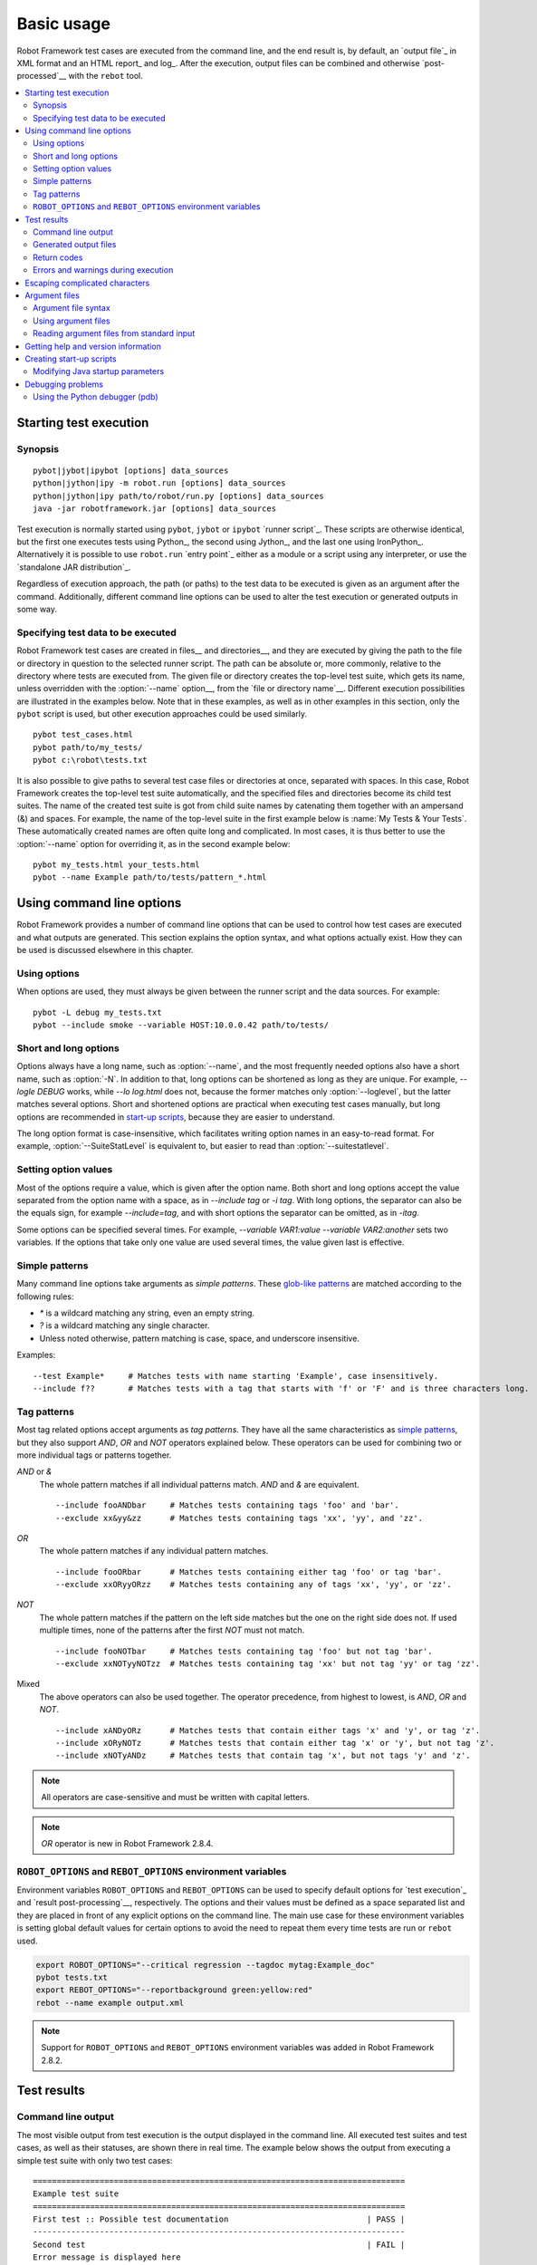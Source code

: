Basic usage
===========

Robot Framework test cases are executed from the command line, and the
end result is, by default, an `output file`_ in XML format and an HTML
report_ and log_. After the execution, output files can be combined and
otherwise `post-processed`__ with the ``rebot`` tool.

__ `Post-processing outputs`_

.. contents::
   :depth: 2
   :local:

Starting test execution
-----------------------

Synopsis
~~~~~~~~

::

    pybot|jybot|ipybot [options] data_sources
    python|jython|ipy -m robot.run [options] data_sources
    python|jython|ipy path/to/robot/run.py [options] data_sources
    java -jar robotframework.jar [options] data_sources

Test execution is normally started using ``pybot``, ``jybot``
or ``ipybot`` `runner script`_. These scripts are otherwise identical, but
the first one executes tests using Python_, the second using Jython_, and the
last one using IronPython_. Alternatively it is possible to use
``robot.run`` `entry point`_ either as a module or a script using
any interpreter, or use the `standalone JAR distribution`_.

Regardless of execution approach, the path (or paths) to the test data to be
executed is given as an argument after the command. Additionally, different
command line options can be used to alter the test execution or generated
outputs in some way.

Specifying test data to be executed
~~~~~~~~~~~~~~~~~~~~~~~~~~~~~~~~~~~

Robot Framework test cases are created in files__ and directories__,
and they are executed by giving the path to the file or directory in
question to the selected runner script. The path can be absolute or,
more commonly, relative to the directory where tests are executed
from. The given file or directory creates the top-level test suite,
which gets its name, unless overridden with the :option:`--name` option__,
from the `file or directory name`__. Different execution possibilities
are illustrated in the examples below. Note that in these examples, as
well as in other examples in this section, only the ``pybot`` script
is used, but other execution approaches could be used similarly.

__ `Test case files`_
__ `Test suite directories`_
__ `Setting the name`_
__ `Test suite name and documentation`_

::

   pybot test_cases.html
   pybot path/to/my_tests/
   pybot c:\robot\tests.txt

It is also possible to give paths to several test case files or
directories at once, separated with spaces. In this case, Robot
Framework creates the top-level test suite automatically, and
the specified files and directories become its child test suites. The name
of the created test suite is got from child suite names by
catenating them together with an ampersand (&) and spaces. For example,
the name of the top-level suite in the first example below is
:name:`My Tests & Your Tests`. These automatically created names are
often quite long and complicated. In most cases, it is thus better to
use the :option:`--name` option for overriding it, as in the second
example below::

   pybot my_tests.html your_tests.html
   pybot --name Example path/to/tests/pattern_*.html

Using command line options
--------------------------

Robot Framework provides a number of command line options that can be
used to control how test cases are executed and what outputs are
generated. This section explains the option syntax, and what
options actually exist. How they can be used is discussed elsewhere
in this chapter.

Using options
~~~~~~~~~~~~~

When options are used, they must always be given between the runner
script and the data sources. For example::

   pybot -L debug my_tests.txt
   pybot --include smoke --variable HOST:10.0.0.42 path/to/tests/

Short and long options
~~~~~~~~~~~~~~~~~~~~~~

Options always have a long name, such as :option:`--name`, and the
most frequently needed options also have a short name, such as
:option:`-N`. In addition to that, long options can be shortened as
long as they are unique. For example, `--logle DEBUG` works,
while `--lo log.html` does not, because the former matches only
:option:`--loglevel`, but the latter matches several options. Short
and shortened options are practical when executing test cases
manually, but long options are recommended in `start-up scripts`__,
because they are easier to understand.

__ `Creating start-up scripts`_

The long option format is case-insensitive, which facilitates writing option
names in an easy-to-read format. For example, :option:`--SuiteStatLevel`
is equivalent to, but easier to read than :option:`--suitestatlevel`.

Setting option values
~~~~~~~~~~~~~~~~~~~~~

Most of the options require a value, which is given after the option
name. Both short and long options accept the value separated
from the option name with a space, as in `--include tag`
or `-i tag`. With long options, the separator can also be the
equals sign, for example `--include=tag`, and with short options the
separator can be omitted, as in `-itag`.

Some options can be specified several times. For example,
`--variable VAR1:value --variable VAR2:another` sets two
variables. If the options that take only one value are used several
times, the value given last is effective.

Simple patterns
~~~~~~~~~~~~~~~

Many command line options take arguments as *simple patterns*. These
`glob-like patterns`__ are matched according to the following rules:

- `*` is a wildcard matching any string, even an empty string.
- `?` is a wildcard matching any single character.
- Unless noted otherwise, pattern matching is case, space, and underscore insensitive.

Examples::

   --test Example*     # Matches tests with name starting 'Example', case insensitively.
   --include f??       # Matches tests with a tag that starts with 'f' or 'F' and is three characters long.

__ http://en.wikipedia.org/wiki/Glob_(programming)

Tag patterns
~~~~~~~~~~~~

Most tag related options accept arguments as *tag patterns*. They have all the
same characteristics as `simple patterns`_, but they also support `AND`,
`OR` and `NOT` operators explained below. These operators can be
used for combining two or more individual tags or patterns together.

`AND` or `&`
   The whole pattern matches if all individual patterns match. `AND` and
   `&` are equivalent.

   ::

      --include fooANDbar     # Matches tests containing tags 'foo' and 'bar'.
      --exclude xx&yy&zz      # Matches tests containing tags 'xx', 'yy', and 'zz'.

`OR`
   The whole pattern matches if any individual pattern matches.

   ::

      --include fooORbar      # Matches tests containing either tag 'foo' or tag 'bar'.
      --exclude xxORyyORzz    # Matches tests containing any of tags 'xx', 'yy', or 'zz'.

`NOT`
   The whole pattern matches if the pattern on the left side matches but
   the one on the right side does not. If used multiple times, none of
   the patterns after the first `NOT` must not match.

   ::

      --include fooNOTbar     # Matches tests containing tag 'foo' but not tag 'bar'.
      --exclude xxNOTyyNOTzz  # Matches tests containing tag 'xx' but not tag 'yy' or tag 'zz'.

Mixed
   The above operators can also be used together. The operator precedence,
   from highest to lowest, is `AND`, `OR` and `NOT`.

   ::

      --include xANDyORz      # Matches tests that contain either tags 'x' and 'y', or tag 'z'.
      --include xORyNOTz      # Matches tests that contain either tag 'x' or 'y', but not tag 'z'.
      --include xNOTyANDz     # Matches tests that contain tag 'x', but not tags 'y' and 'z'.

.. note:: All operators are case-sensitive and must be written with capital
          letters.

.. note:: `OR` operator is new in Robot Framework 2.8.4.

``ROBOT_OPTIONS`` and ``REBOT_OPTIONS`` environment variables
~~~~~~~~~~~~~~~~~~~~~~~~~~~~~~~~~~~~~~~~~~~~~~~~~~~~~~~~~~~~~

Environment variables ``ROBOT_OPTIONS`` and ``REBOT_OPTIONS`` can be
used to specify default options for `test execution`_ and `result
post-processing`__, respectively. The options and their values must be
defined as a space separated list and they are placed in front of any
explicit options on the command line. The main use case for these
environment variables is setting global default values for certain options to
avoid the need to repeat them every time tests are run or ``rebot`` used.

.. sourcecode:: bash

   export ROBOT_OPTIONS="--critical regression --tagdoc mytag:Example_doc"
   pybot tests.txt
   export REBOT_OPTIONS="--reportbackground green:yellow:red"
   rebot --name example output.xml

.. note:: Support for ``ROBOT_OPTIONS`` and ``REBOT_OPTIONS`` environment
          variables was added in Robot Framework 2.8.2.

__ `Post-processing outputs`_

Test results
------------

Command line output
~~~~~~~~~~~~~~~~~~~

The most visible output from test execution is the output displayed in
the command line. All executed test suites and test cases, as well as
their statuses, are shown there in real time. The example below shows the
output from executing a simple test suite with only two test cases::

   ==============================================================================
   Example test suite
   ==============================================================================
   First test :: Possible test documentation                             | PASS |
   ------------------------------------------------------------------------------
   Second test                                                           | FAIL |
   Error message is displayed here
   ==============================================================================
   Example test suite                                                    | FAIL |
   2 critical tests, 1 passed, 1 failed
   2 tests total, 1 passed, 1 failed
   ==============================================================================
   Output:  /path/to/output.xml
   Report:  /path/to/report.html
   Log:     /path/to/log.html

Starting from Robot Framework 2.7, there is also a notification on the console
whenever a top-level keyword in a test case ends. A green dot is used if
a keyword passes and a red F if it fails. These markers are written to the end
of line and they are overwritten by the test status when the test itself ends.
Writing the markers is disabled if console output is redirected to a file.

Generated output files
~~~~~~~~~~~~~~~~~~~~~~

The command line output is very limited, and separate output files are
normally needed for investigating the test results. As the example
above shows, three output files are generated by default. The first
one is in XML format and contains all the information about test
execution. The second is a higher-level report and the third is a more
detailed log file. These files and other possible output files are
discussed in more detail in the section `Different output files`_.

Return codes
~~~~~~~~~~~~

Runner scripts communicate the overall test execution status to the
system running them using return codes. When the execution starts
successfully and no `critical test`_ fail, the return code is zero.
All possible return codes are explained in the table below.

.. table:: Possible return codes
   :class: tabular

   ========  ==========================================
      RC                    Explanation
   ========  ==========================================
   0         All critical tests passed.
   1-249     Returned number of critical tests failed.
   250       250 or more critical failures.
   251       Help or version information printed.
   252       Invalid test data or command line options.
   253       Test execution stopped by user.
   255       Unexpected internal error.
   ========  ==========================================

Return codes should always be easily available after the execution,
which makes it easy to automatically determine the overall execution
status. For example, in bash shell the return code is in special
variable `$?`, and in Windows it is in `%ERRORLEVEL%`
variable. If you use some external tool for running tests, consult its
documentation for how to get the return code.

Starting from Robot Framework 2.5.7, the return code can be set to 0 even if
there are critical failures using the :option:`--NoStatusRC` command line option.
This might be useful, for example, in continuous integration servers where
post-processing of results is needed before the overall status of test
execution can be determined.

.. note:: Same return codes are also used with rebot_.

Errors and warnings during execution
~~~~~~~~~~~~~~~~~~~~~~~~~~~~~~~~~~~~

During the test execution there can be unexpected problems like
failing to import a library or a resource file or a keyword being
deprecated__. Depending on the severity such problems are categorized
as errors or warnings and they are written into the console (using the
standard error stream), shown on a separate *Test Execution Errors*
section in log files, and also written into Robot Framework's own
`system log`_. Normally these errors are generated by Robot Framework
core, but libraries can use `log level WARN`__ to write warnings.
Example below illustrates how errors and warnings look like in the log
file.

.. raw:: html

   <table class="messages">
     <tr>
       <td class="time">20090322&nbsp;19:58:42.528</td>
       <td class="error level">ERROR</td>
       <td class="msg">Error in file '/home/robot/tests.html' in table 'Setting' in element on row 2: Resource file 'resource.html' does not exist</td>
     </tr>
     <tr>
       <td class="time">20090322&nbsp;19:58:43.931</td>
       <td class="warn level">WARN</td>
       <td class="msg">Keyword 'SomeLibrary.Example Keyword' is deprecated. Use keyword `Other Keyword` instead.</td>
     </tr>
   </table>

__ `Deprecating keywords`_
__ `Logging information`_

Escaping complicated characters
-------------------------------

Because spaces are used for separating options from each other, it is
problematic to use them in option values.  Some options, such as
:option:`--name`, automatically convert underscores to spaces, but
with others spaces must be escaped. Additionally, many special
characters are complicated to use on the command line.
Because escaping complicated characters with a backslash or quoting
the values does not always work too well, Robot Framework has its own
generic escaping mechanism. Another possibility is using `argument
files`_ where options can be specified in the plain text format. Both of
these mechanisms work when executing tests and when
post-processing outputs, and also some of the external supporting
tools have the same or similar capabilities.

In Robot Framework's command line escaping mechanism,
problematic characters are escaped with freely selected text. The
command line option to use is :option:`--escape (-E)`,
which takes an argument in the format `what:with`,
where `what` is the name of the character to escape and
`with` is the string to escape it with. Characters that can
be escaped are listed in the table below:

.. table:: Available escapes
   :class: tabular

   =========  =============  =========  =============
   Character   Name to use   Character   Name to use
   =========  =============  =========  =============
   &          amp            (          paren1
   '          apos           )          paren2
   @          at             %          percent
   \\         bslash         \|         pipe
   :          colon          ?          quest
   ,          comma          "          quot
   {          curly1         ;          semic
   }          curly2         /          slash
   $          dollar         \          space
   !          exclam         [          square1
   >          gt             ]          square2
   #          hash           \*         star
   <          lt             \          \
   =========  =============  =========  =============

The following examples make the syntax more clear. In the
first example, the metadata `X` gets the value `Value with
spaces`, and in the second example variable `${VAR}` is assigned to
`"Hello, world!"`::

    --escape space:_ --metadata X:Value_with_spaces
    -E space:SP -E quot:QU -E comma:CO -E exclam:EX -v VAR:QUHelloCOSPworldEXQU

Note that all the given command line arguments, including paths to test
data, are escaped. Escape character sequences thus need to be
selected carefully.

Argument files
--------------

Argument files allow placing all or some command line options and arguments
into an external file where they will be read. This avoids the problems with
characters that are problematic on the command line. If lot of options or
arguments are needed, argument files also prevent the command that is used on
the command line growing too long.

Argument files are taken into use with :option:`--argumentfile (-A)` option
along with possible other command line options.

Argument file syntax
~~~~~~~~~~~~~~~~~~~~

Argument files can contain both command line options and paths to the test data,
one option or data source per line. Both short and long options are supported,
but the latter are recommended because they are easier to understand.
Argument files can contain any characters without escaping, but spaces in
the beginning and end of lines are ignored. Additionally, empty lines and
lines starting with a hash mark (#) are ignored::

   --doc This is an example (where "special characters" are ok!)
   --metadata X:Value with spaces
   --variable VAR:Hello, world!
   # This is a comment
   path/to/my/tests

In the above example the separator between options and their values is a single
space. In Robot Framework 2.7.6 and newer it is possible to use either an equal
sign (=) or any number of spaces. As an example, the following three lines are
identical::

    --name An Example
    --name=An Example
    --name       An Example

If argument files contain non-ASCII characters, they must be saved using
UTF-8 encoding.

Using argument files
~~~~~~~~~~~~~~~~~~~~

Argument files can be used either alone so that they contain all the options
and paths to the test data, or along with other options and paths. When
an argument file is used with other arguments, its contents are placed into
the original list of arguments to the same place where the argument file
option was. This means that options in argument files can override options
before it, and its options can be overridden by options after it. It is possible
to use :option:`--argumentfile` option multiple times or even recursively::

   pybot --argumentfile all_arguments.txt
   pybot --name Example --argumentfile other_options_and_paths.txt
   pybot --argumentfile default_options.txt --name Example my_tests.html
   pybot -A first.txt -A second.txt -A third.txt tests.txt

Reading argument files from standard input
~~~~~~~~~~~~~~~~~~~~~~~~~~~~~~~~~~~~~~~~~~

Starting from Robot Framework 2.5.6, special argument file name `STDIN`
can be used to read arguments from the standard input stream instead of a file.
This can be useful when generating arguments with a script::

   generate_arguments.sh | pybot --argumentfile STDIN
   generate_arguments.sh | pybot --name Example --argumentfile STDIN tests.txt

Getting help and version information
------------------------------------

Both when executing test cases and when post-processing outputs, it is possible
to get command line help with the option :option:`--help (-h)`.
These help texts have a short general overview and
briefly explain the available command line options.

All runner scripts also support getting the version information with
the option :option:`--version`. This information also contains Python
or Jython version and the platform type::

   $ pybot --version
   Robot Framework 2.7 (Python 2.6.6 on linux2)

   $ jybot --version
   Robot Framework 2.7 (Jython 2.5.2 on java1.6.0_21)

   C:\>rebot --version
   Rebot 2.7 (Python 2.7.1 on win32)

Creating start-up scripts
-------------------------

Test cases are often executed automatically by a continuous
integration system or some other mechanism. In such cases, there is a
need to have a script for starting the test execution, and possibly
also for post-processing outputs somehow. Similar scripts are also
useful when running tests manually, especially if a large number of
command line options are needed or setting up the test environment is
complicated.

In UNIX-like environments, shell scripts provide a simple but powerful
mechanism for creating custom start-up scripts. Windows batch files
can also be used, but they are more limited and often also more
complicated. A platform-independent alternative is using Python or
some other high-level programming language. Regardless of the
language, it is recommended that long option names are used, because
they are easier to understand than the short names.

In the first examples, the same web tests are executed with different
browsers and the results combined afterwards. This is easy with shell
scripts, as practically you just list the needed commands one after
another:

.. sourcecode:: bash

   #!/bin/bash
   pybot --variable BROWSER:Firefox --name Firefox --log none --report none --output out/fx.xml login
   pybot --variable BROWSER:IE --name IE --log none --report none --output out/ie.xml login
   rebot --name Login --outputdir out --output login.xml out/fx.xml out/ie.xml

Implementing the above example with Windows batch files is not very
complicated, either. The most important thing to remember is that
because ``pybot`` and ``rebot`` are implemented as batch
files, ``call`` must be used when running them from another batch
file. Otherwise execution would end when the first batch file is
finished.

.. sourcecode:: bat

   @echo off
   call pybot --variable BROWSER:Firefox --name Firefox --log none --report none --output out\fx.xml login
   call pybot --variable BROWSER:IE --name IE --log none --report none --output out\ie.xml login
   call rebot --name Login --outputdir out --output login.xml out\fx.xml out\ie.xml

In the next examples, jar files under the :file:`lib` directory are
put into ``CLASSPATH`` before starting the test execution. In these
examples, start-up scripts require that paths to the executed test
data are given as arguments. It is also possible to use command line
options freely, even though some options have already been set in the
script. All this is relatively straight-forward using bash:

.. sourcecode:: bash

   #!/bin/bash

   cp=.
   for jar in lib/*.jar; do
       cp=$cp:$jar
   done
   export CLASSPATH=$cp

   jybot --ouputdir /tmp/logs --suitestatlevel 2 $*

Implementing this using Windows batch files is slightly more complicated. The
difficult part is setting the variable containing the needed JARs inside a For
loop, because, for some reason, that is not possible without a helper
function.

.. sourcecode:: bat

   @echo off

   set CP=.
   for %%jar in (lib\*.jar) do (
       call :set_cp %%jar
   )
   set CLASSPATH=%CP%

   jybot --ouputdir c:\temp\logs --suitestatlevel 2 %*

   goto :eof

   :: Helper for setting variables inside a for loop
   :set_cp
       set CP=%CP%;%1
   goto :eof

Modifying Java startup parameters
~~~~~~~~~~~~~~~~~~~~~~~~~~~~~~~~~

Sometimes when using Jython there is need to alter the Java startup parameters.
The most common use case is increasing the JVM maximum memory size as the
default value may not be enough for creating reports and logs when
outputs are very big. There are several ways to configure JVM options:

1. Modify Jython start-up script (``jython`` shell script or
   ``jython.bat`` batch file) directly. This is a permanent configuration.

2. Set ``JYTHON_OPTS`` environment variable. This can be done permanently
   in operating system level or per execution in a custom start-up script.

3. Pass the needed Java parameters wit :option:`-J` option to Jython start-up
   script that will pass them forward to Java. This is especially easy when
   using `direct entry points`_::

      jython -J-Xmx1024m -m robot.run some_tests.txt

Debugging problems
------------------

A test case can fail because the system under test does not work
correctly, in which case the test has found a bug, or because the test
itself is buggy. The error message explaining the failure is shown on
the `command line output`_ and in the `report file`_, and sometimes
the error message alone is enough to pinpoint the problem. More often
that not, however, `log files`_ are needed because they have also
other log messages and they show which keyword actually failed.

When a failure is caused by the tested application, the error message
and log messages ought to be enough to understand what caused it. If
that is not the case, the test library does not provide `enough
information`__ and needs to be enhanced. In this situation running the
same test manually, if possible, may also reveal more information
about the issue.

Failures caused by test cases themselves or by keywords they use can
sometimes be hard to debug. If the error message, for example, tells
that a keyword is used with wrong number of arguments fixing the
problem is obviously easy, but if a keyword is missing or fails in
unexpected way finding the root cause can be harder. The first place
to look for more information is the `execution errors`_ section in
the log file. For example, an error about a failed test library import
may well explain why a test has failed due to a missing keyword.

If the log file does not provide enough information by default, it is
possible to execute tests with a lower `log level`_. For example
tracebacks showing where in the code the failure occurred are logged
using the `DEBUG` level, and this information is invaluable when
the problem is in an individual keyword.

If the log file still does not have enough information, it is a good
idea to enable the syslog_ and see what information it provides. It is
also possible to add some keywords to the test cases to see what is
going on. Especially BuiltIn_ keywords :name:`Log` and :name:`Log
Variables` are useful. If nothing else works, it is always possible to
search help from `mailing lists`_ or elsewhere.

__ `Communicating with Robot Framework`_

Using the Python debugger (pdb)
~~~~~~~~~~~~~~~~~~~~~~~~~~~~~~~

It is also possible to use the pdb__ module from the Python standard
library to set a break point and interactively debug a running test.
The typical way of invoking pdb by inserting

.. sourcecode:: python

   import pdb; pdb.set_trace()

at the location you want to break into debugger will not work correctly
with Robot Framework, though, as the standard output stream is
redirected during keyword execution. Instead, you can use the following:

.. sourcecode:: python

   import sys, pdb; pdb.Pdb(stdout=sys.__stdout__).set_trace()

__ http://docs.python.org/2/library/pdb.html
